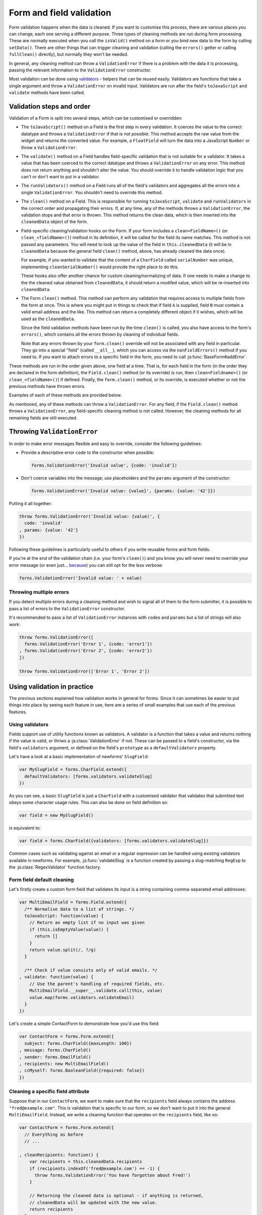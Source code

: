 =========================
Form and field validation
=========================

Form validation happens when the data is cleaned. If you want to customise
this process, there are various places you can change, each one serving a
different purpose. Three types of cleaning methods are run during form
processing. These are normally executed when you call the ``isValid()``
method on a form or you bind new data to the form by calling ``setData()``.
There are other things that can trigger cleaning and validation (calling the
``errors()`` getter or calling ``fullClean()`` directly), but normally they
won't be needed.

In general, any cleaning method can throw a ``ValidationError`` if there is a
problem with the data it is processing, passing the relevant information to
the ``ValidationError`` constructor.

Most validation can be done using `validators`_ - helpers
that can be reused easily. Validators are functions that take a single argument
and throw a ``ValidationError`` on invalid input. Validators are run after the
field's ``toJavaScript`` and ``validate`` methods have been called.

Validation steps and order
==========================

Validation of a Form is split into several steps, which can be customised or
overridden:

* The ``toJavaScript()`` method on a Field is the first step in every
  validation. It coerces the value to the correct datatype and throws a
  ``ValidationError`` if that is not possible. This method accepts the raw
  value from the widget and returns the converted value. For example, a
  ``FloatField`` will turn the data into a JavaScript ``Number`` or throw a
  ``ValidationError``.

* The ``validate()`` method on a Field handles field-specific validation
  that is not suitable for a validator. It takes a value that has been
  coerced to the correct datatype and throws a ``ValidationError`` on any error.
  This method does not return anything and shouldn't alter the value. You
  should override it to handle validation logic that you can't or don't
  want to put in a validator.

* The ``runValidators()`` method on a Field runs all of the field's validators
  and aggregates all the errors into a single ``ValidationError``. You shouldn't
  need to override this method.

* The ``clean()`` method on a Field. This is responsible for running
  ``toJavaScript``, ``validate`` and ``runValidators`` in the correct
  order and propagating their errors. If, at any time, any of the methods
  throws a ``ValidationError``, the validation stops and that error is thrown.
  This method returns the clean data, which is then inserted into the
  ``cleanedData`` object of the form.

* Field-specific cleaning/validation hooks on the Form. If your form includes a
  ``clean<FieldName>()`` (or ``clean_<fieldName>()``) method in its definition,
  it will be called for the field its name matches. This method is not passed
  any parameters. You will need to look up the value of the field in
  ``this.cleanedData`` (it will be  in ``cleanedData`` because the general field
  ``clean()`` method, above, has already cleaned the data once).

  For example, if you wanted to validate that the content of a ``CharField``
  called ``serialNumber`` was unique, implementing ``cleanSerialNumber()`` would
  provide the right place to do this.

  These hooks also offer another chance for custom cleaning/normalizing of data.
  If one needs to make a change to the the cleaned value obtained from
  ``cleanedData``, it should return a modifed value, which will be re-inserted
  into ``cleanedData``.

* The Form ``clean()`` method. This method can perform
  any validation that requires access to multiple fields from the form at
  once. This is where you might put in things to check that if field ``A``
  is supplied, field ``B`` must contain a valid email address and the
  like. This method can return a completely different object if it wishes,
  which will be used as the ``cleanedData``.

  Since the field validation methods have been run by the time ``clean()`` is
  called, you also have access to the form's ``errors()``, which contains all
  the errors thrown by cleaning of individual fields.

  Note that any errors thrown by your ``form.clean()`` override will not
  be associated with any field in particular. They go into a special
  "field" (called ``__all__``), which you can access via the
  ``nonFieldErrors()`` method if you need to. If you want to attach
  errors to a specific field in the form, you need to call
  :js:func:`BaseForm#addError`.

These methods are run in the order given above, one field at a time. That is,
for each field in the form (in the order they are declared in the form
definition), the ``Field.clean()`` method (or its override) is run, then
``clean<Fieldname>()`` (or ``clean_<fieldName>()``) if defined. Finally, the
``form.clean()`` method, or its override, is executed whether or not the
previous methods have thrown errors.

Examples of each of these methods are provided below.

As mentioned, any of these methods can throw a ``ValidationError``. For any
field, if the ``Field.clean()`` method throws a ``ValidationError``, any
field-specific cleaning method is not called. However, the cleaning methods
for all remaining fields are still executed.

.. _throwing-validation-error:

Throwing ``ValidationError``
============================

In order to make error messages flexible and easy to override, consider the
following guidelines:

* Provide a descriptive error ``code`` to the constructor when possible:

  .. code-block:: javascript

     forms.ValidationError('Invalid value', {code: 'invalid'})

* Don't coerce variables into the message; use placeholders and the ``params``
  argument of the constructor:

  .. code-block:: javascript

     forms.ValidationError('Invalid value: {value}', {params: {value: '42'}})

Putting it all together:

.. code-block:: javascript

   throw forms.ValidationError('Invalid value: {value)', {
     code: 'invalid'
   , params: {value: '42'}
   })

Following these guidelines is particularly useful to others if you write
reusable forms and form fields.

If you're at the end of the validation chain (i.e. your form's ``clean()``) and
you know you will *never* need to override your error message (or even just...
`because <http://www.youtube.com/watch?v=pWdd6_ZxX8c>`_) you can still opt
for the less verbose:

.. code-block:: javascript

   forns.ValidationError('Invalid value: ' + value)

Throwing multiple errors
------------------------

If you detect multiple errors during a cleaning method and wish to signal all
of them to the form submitter, it is possible to pass a list of errors to the
``ValidationError`` constructor.

It's recommended to pass a list of ``ValidationError`` instances with ``code``\s
and ``params`` but a list of strings will also work:

.. code-block:: javascript

   throw forms.ValidationError([
     forms.ValidationError('Error 1', {code: 'error1'})
   , forms.ValidationError('Error 2', {code: 'error2'})
   ])

   throw forms.ValidationError(['Error 1', 'Error 2'])

Using validation in practice
============================

The previous sections explained how validation works in general for forms.
Since it can sometimes be easier to put things into place by seeing each
feature in use, here are a series of small examples that use each of the
previous features.

.. _validators:

Using validators
----------------

Fields support use of utility functions known as validators. A validator
is a function that takes a value and returns nothing if the value is valid, or
thriws a :js:class:`ValidationError` if not. These can be passed to a field's
constructor, via the field's ``validators`` argument, or defined on the field's
``prototype`` as a ``defaultValidators`` property.

Let's have a look at a basic implementation of newforms' ``SlugField``:

.. code-block:: javascript

   var MySlugField = forms.CharField.extend({
     defaultValidators: [forms.validators.validateSlug]
   })

As you can see, a basic ``SlugField`` is just a ``CharField`` with a customised
validator that validates that submitted text obeys some character usage rules.
This can also be done on field definition so:

.. code-block:: javascript

   var field = new MySlugField()

is equivalent to:

.. code-block:: javascript

   var field = forms.CharField({validators: [forms.validators.validateSlug]})

Common cases such as validating against an email or a regular expression can be
handled using existing validators available in newforms. For example,
:js:func:`validateSlug` is a function created by passing a slug-matching
``RegExp`` to the :js:class:`RegexValidator` function factory.

Form field default cleaning
---------------------------

Let's firstly create a custom form field that validates its input is a string
containing comma-separated email addresses:

.. code-block:: javascript

   var MultiEmailField = forms.Field.extend({
     /** Normalise data to a list of strings. */
     toJavaScript: function(value) {
       // Return an empty list if no input was given
       if (this.isEmptyValue(value)) {
         return []
       }
       return value.split(/, ?/g)
     }

     /** Check if value consists only of valid emails. */
   , validate: function(value) {
       // Use the parent's handling of required fields, etc.
       MultiEmailField.__super__.validate.call(this, value)
       value.map(forms.validators.validateEmail)
     }
   })

Let's create a simple ContactForm to demonstrate how you'd use this field:

.. code-block:: javascript

   var ContactForm = forms.Form.extend({
     subject: forms.CharField({maxLength: 100})
   , message: forms.CharField()
   , sender: forms.EmailField()
   , recipients: new MultiEmailField()
   , ccMyself: forms.BooleanField({required: false})
   })

Cleaning a specific field attribute
-----------------------------------

Suppose that in our ``ContactForm``, we want to make sure that the
``recipients`` field always contains the address ``"fred@example.com"``. This is
validation that is specific to our form, so we don't want to put it into the
general ``MultiEmailField``. Instead, we write a cleaning function that operates
on the ``recipients`` field, like so:

.. code-block:: javascript

   var ContactForm = forms.Form.extend({
     // Everything as before
     // ...

   , cleanRecipients: function() {
       var recipients = this.cleanedData.recipients
       if (recipients.indexOf('fred@example.com') == -1) {
         throw forms.ValidationError('You have forgotten about Fred!')
       }

       // Returning the cleaned data is optional - if anything is returned,
       // cleanedData will be updated with the new value.
       return recipients
     }
   }

If you return anything from a custom field cleaning function, the form's
``cleanedData`` for the field will be updated with the returned value.

Cleaning and validating fields that depend on each other
--------------------------------------------------------

.. _ref-validation-form-clean:

Form#clean()
~~~~~~~~~~~~

There are two ways to report any errors from this step. Probably the most common
method is to display the error at the top of the form. To create such an error,
you can throw a ``ValidationError`` from the ``clean()`` method. For example:

.. code-block:: javascript

   var ContactForm = forms.Form.extend({
     // Everything as before
     // ...

   , clean: function() {
       var cleanedData = ContactForm.__super__.clean.call(this)
       var ccMyself = cleanedData.ccMyself
       var subject = cleanedData.subject

       if (ccMyself && subject) {
         // Only do something if both fields are valid so far
         if (subject.indexOf('help') == -1) {
           throw forms.ValidationError(
             "Did not send for 'help' in the subject despite CC'ing yourself.")
         }
       }
     }
   }

Another approach might involve assigning the error message to one of the fields.
In this case, let's assign an error message to both the "subject" and "ccMyself"
rows in the form display:

.. code-block:: javascript

   var ContactForm = forms.Form.extend({
     // Everything as before
     // ...

   , clean: function() {
       var cleanedData = ContactForm.__super__.clean.call(this)
       var ccMyself = cleanedData.ccMyself
       var subject = cleanedData.subject

       if (ccMyself && subject && subject.indexOf('help') == -1) {
         var message = "Must put 'help' in subject when cc'ing yourself."
         this.addError('ccMyself', message)
         this.addError('subject', message)
       }
     }
   }

The second argument oto ``addError()`` can be a simple string, or preferably
an instance of ``ValidationError``. See :ref:`throwing-validation-error` for
more details. Note that ``addError()`` automatically removes the field
from ``cleanedData``.

Specifying fields used in cross-field validation
~~~~~~~~~~~~~~~~~~~~~~~~~~~~~~~~~~~~~~~~~~~~~~~~

.. versionadded:: 0.9

To let a form know which fields are used in cross-field validation, specify its
``clean()`` method as an array of field named followed by the cleaning function
itself.

In scenarios where the form is being partially updated, such as when individual
field input values are being updated and validated when an ``onChange`` event
fires, if this information is available cross-field cleaning will only be
performed if one of the fields it uses is affected.

.. code-block:: javascript

   var PersonForm = forms.Form.extend({
     firstName: forms.CharField({required: false, maxLength: 50}),
     lastName: forms.CharField({required: false, maxLength: 50}),
     jobTitle: forms.CharField({required: false, maxLength: 100}),
     organisation : forms.CharField({required: false}),

     clean: ['firstName', 'lastName', function() {
        if (!this.cleanedData.firstName && !this.cleanedData.lastName) {
          throw forms.ValidationError('A first name or last name is required.')
        }
     }]
   })
